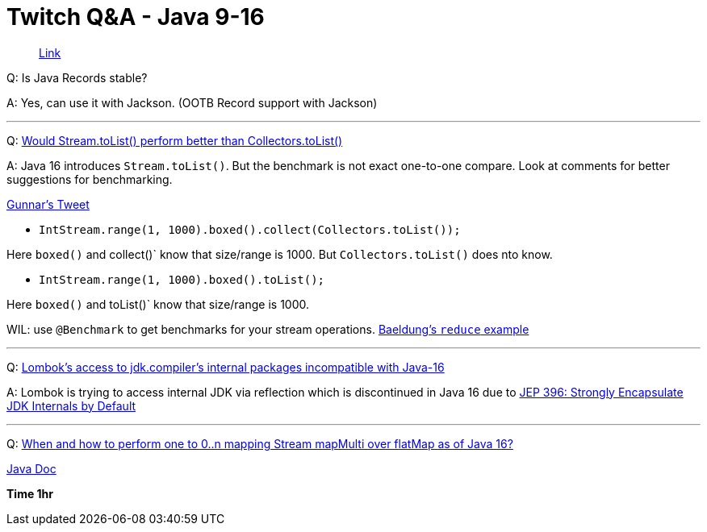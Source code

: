 = Twitch Q&A - Java 9-16


> https://www.twitch.tv/videos/879911162[Link]


Q: Is Java Records stable?

A: Yes, can use it with Jackson. (OOTB Record support with Jackson)

'''

Q: https://stackoverflow.com/questions/65741773/would-stream-tolist-perform-better-than-collectors-tolist[Would Stream.toList() perform better than Collectors.toList()]

A: Java 16 introduces `Stream.toList()`. But the benchmark is not exact one-to-one compare. Look at comments for better suggestions for benchmarking.

https://twitter.com/gunnarmorling/status/1351283558053261315[Gunnar's Tweet]

- `IntStream.range(1, 1000).boxed().collect(Collectors.toList());`

Here `boxed()` and collect()` know that size/range is 1000. But `Collectors.toList()` does nto know.

- `IntStream.range(1, 1000).boxed().toList();`

Here `boxed()` and toList()` know that size/range is 1000. 

WIL: use `@Benchmark` to get benchmarks for your stream operations. https://www.baeldung.com/java-stream-reduce[Baeldung's `reduce` example]

'''


Q: https://stackoverflow.com/questions/65380359/lomboks-access-to-jdk-compilers-internal-packages-incompatible-with-java-16[Lombok's access to jdk.compiler's internal packages incompatible with Java-16]

A: Lombok is trying to access internal JDK via reflection which is discontinued in Java 16 due to https://openjdk.java.net/jeps/396[JEP 396: Strongly Encapsulate JDK Internals by Default]


'''

Q: https://stackoverflow.com/questions/64132803/when-and-how-to-perform-one-to-0-n-mapping-stream-mapmulti-over-flatmap-as-of-j[When and how to perform one to 0..n mapping Stream mapMulti over flatMap as of Java 16?]

https://download.java.net/java/early_access/jdk16/docs/api/java.base/java/util/stream/Stream.html#mapMulti(java.util.function.BiConsumer)[Java Doc] 


**Time 1hr**





